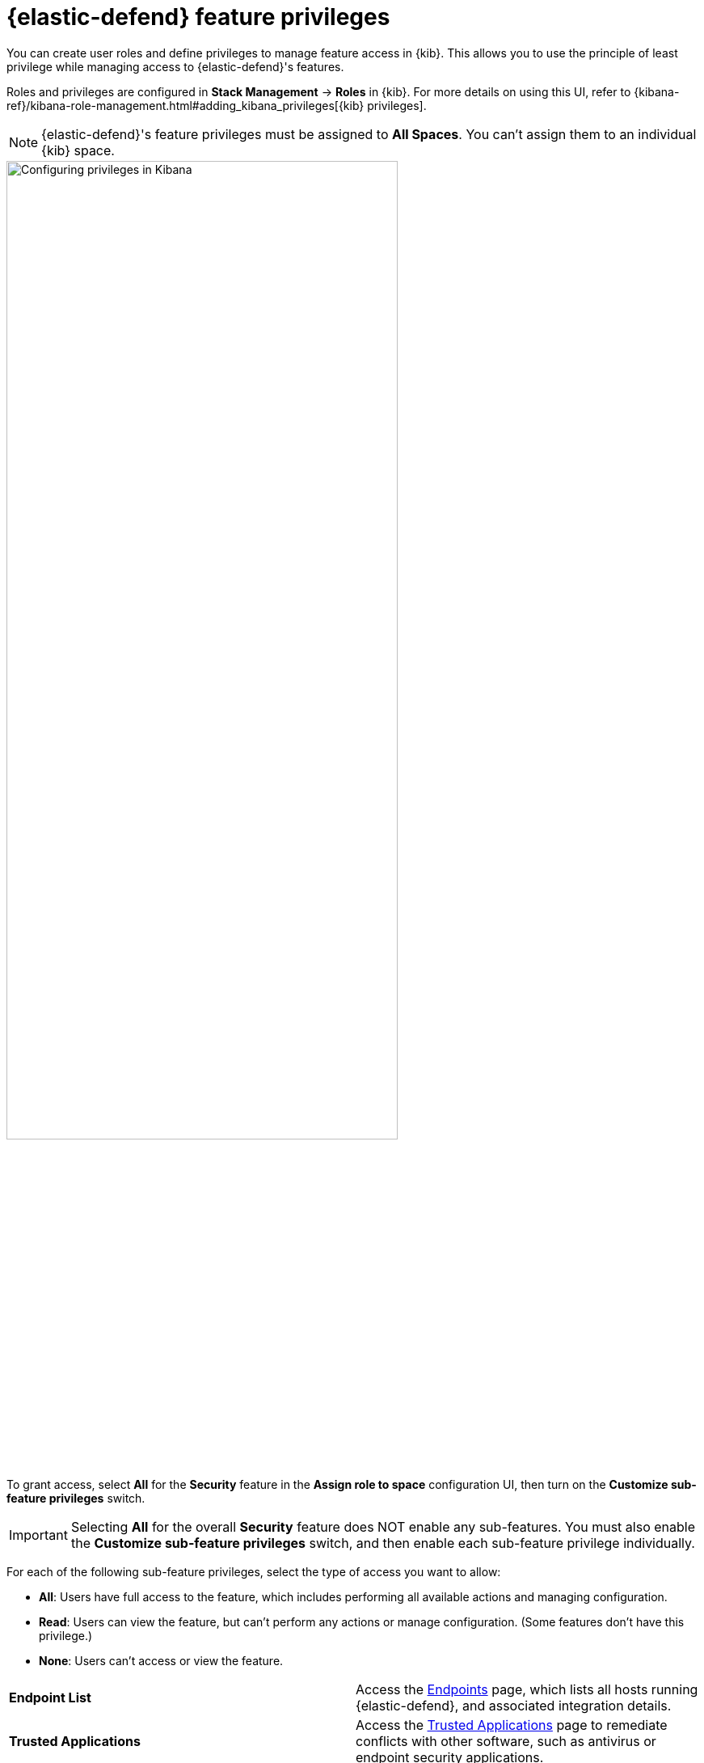[[endpoint-management-req]]
= {elastic-defend} feature privileges

:frontmatter-description: Manage user roles and privileges to grant access to {elastic-defend} features.
:frontmatter-tags-products: [security, defend]
:frontmatter-tags-content-type: [reference]
:frontmatter-tags-user-goals: [manage]

You can create user roles and define privileges to manage feature access in {kib}. This allows you to use the principle of least privilege while managing access to {elastic-defend}'s features.

Roles and privileges are configured in *Stack Management* -> *Roles* in {kib}. For more details on using this UI, refer to {kibana-ref}/kibana-role-management.html#adding_kibana_privileges[{kib} privileges]. 

NOTE: {elastic-defend}'s feature privileges must be assigned to *All Spaces*. You can't assign them to an individual {kib} space. 

[role="screenshot"]
image::images/endpoint-privileges.png[Configuring privileges in Kibana,75%]

To grant access, select *All* for the *Security* feature in the *Assign role to space* configuration UI, then turn on the *Customize sub-feature privileges* switch. 

IMPORTANT: Selecting **All** for the overall **Security** feature does NOT enable any sub-features. You must also enable the **Customize sub-feature privileges** switch, and then enable each sub-feature privilege individually.

For each of the following sub-feature privileges, select the type of access you want to allow:

* *All*: Users have full access to the feature, which includes performing all available actions and managing configuration.
* *Read*: Users can view the feature, but can't perform any actions or manage configuration. (Some features don't have this privilege.)
* *None*: Users can't access or view the feature.

[cols="1,1",width="100%"]
|==============================================
| *Endpoint List*
| Access the <<admin-page-ov,Endpoints>> page, which lists all hosts running {elastic-defend}, and associated integration details.

| *Trusted Applications*
| Access the <<trusted-apps-ov,Trusted Applications>> page to remediate conflicts with other software, such as antivirus or endpoint security applications.

| *Host Isolation Exceptions*
| Access the <<host-isolation-exceptions,Host Isolation Exceptions>> page to add specific IP addresses that isolated hosts can still communicate with.

| *Blocklist*
| Access the <<blocklist,Blocklist>> page to prevent specified applications from running on hosts, extending the list of processes that {elastic-defend} considers malicious.

| *Event Filters*
| Access the <<event-filters,Event Filters>> page to filter out endpoint events that you don't want stored in {es}.

| *{elastic-defend} Policy Management*
| Access the <<policies-page-ov,Policies>> page and {elastic-defend} integration policies to configure protections, event collection, and advanced policy features.

| *Response Actions History* 
| Access the <<response-actions-history,response actions history>> for endpoints.

| *Host Isolation* 
| Allow users to <<host-isolation-ov,isolate and release hosts>>.

| *Process Operations* 
| Perform host process-related <<response-actions,response actions>>, including `processes`, `kill-process`, and `suspend-process`.

| *File Operations*
| Perform file-related <<response-actions,response actions>> in the response console.

| *Execute Operations*
a| Perform shell commands and script-related <<response-actions,response actions>> in the response console.

WARNING: The commands are run on the host using the same user account running the {elastic-defend} integration, which normally has full control over the system. Only grant this feature privilege to {elastic-sec} users who require this level of access.

| *Scan Operations*
| Perform folder scan <<response-actions,response actions>> in the response console.
|==============================================

[discrete]
== Upgrade considerations

After upgrading from {elastic-sec} 8.6 or earlier, existing user roles will be assigned *None* by default for any new endpoint management feature privileges, and you'll need to explicitly assign them. However, many features previously required the built-in `superuser` role, and users who previously had this role will still have it after upgrading.

You'll probably want to replace the broadly permissive `superuser` role with more focused feature-based privileges to ensure that users have access to only the specific features that they need. Refer to {kibana-ref}/kibana-role-management.html[{kib} role management] for more details on assigning roles and privileges.
